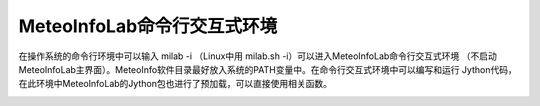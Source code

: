 .. _dos-meteoinfolab-milab_cn-jython_packages-interactive_env:


***************************
MeteoInfoLab命令行交互式环境
***************************

在操作系统的命令行环境中可以输入 milab -i （Linux中用 milab.sh -i）可以进入MeteoInfoLab命令行交互式环境
（不启动MeteoInfoLab主界面）。MeteoInfo软件目录最好放入系统的PATH变量中。在命令行交互式环境中可以编写和运行
Jython代码，在此环境中MeteoInfoLab的Jython包也进行了预加载，可以直接使用相关函数。

.. image:: ./image/milab_interactive_env.png